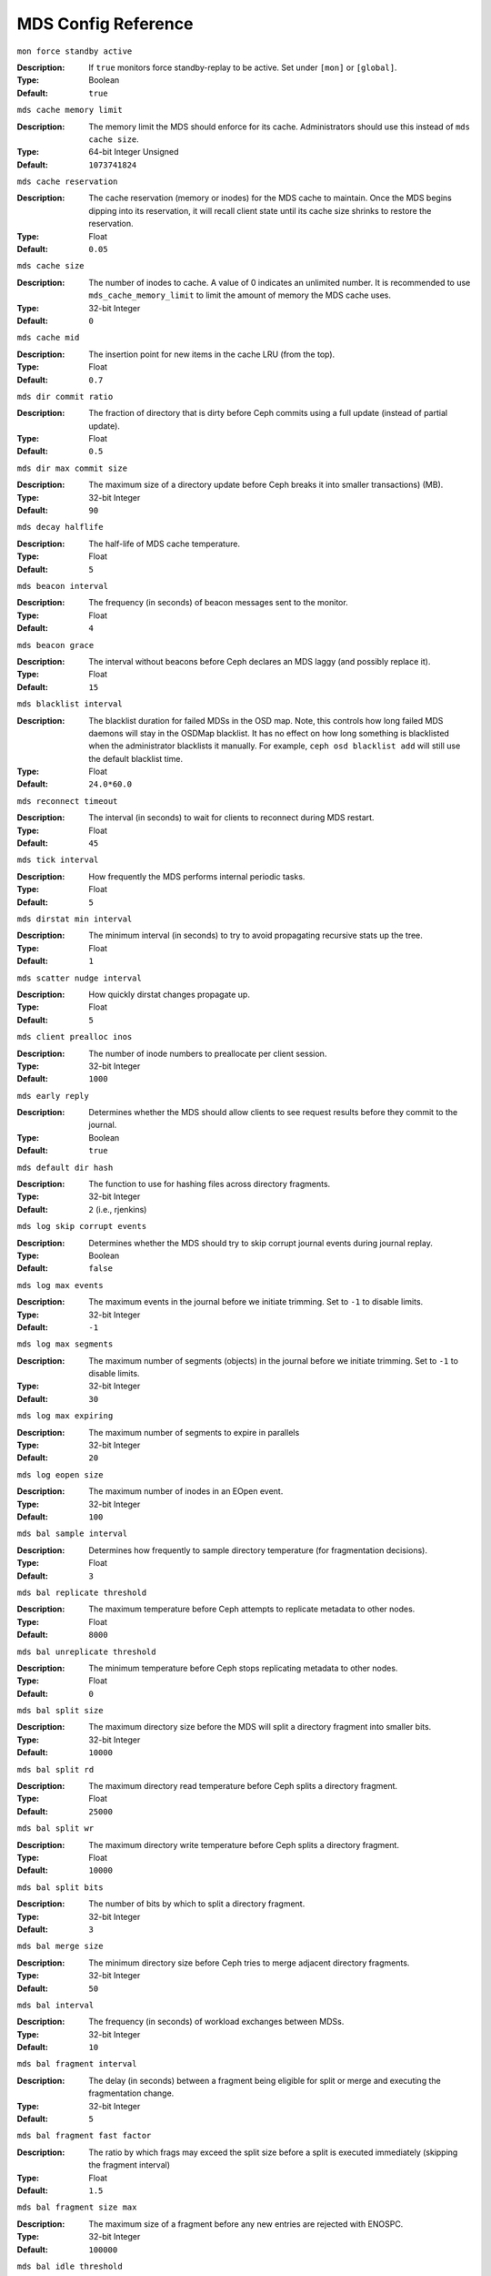 ======================
 MDS Config Reference
======================

``mon force standby active``

:Description: If ``true`` monitors force standby-replay to be active. Set
              under ``[mon]`` or ``[global]``.

:Type: Boolean
:Default: ``true``

``mds cache memory limit``

:Description: The memory limit the MDS should enforce for its cache.
              Administrators should use this instead of ``mds cache size``.
:Type:  64-bit Integer Unsigned
:Default: ``1073741824``

``mds cache reservation``

:Description: The cache reservation (memory or inodes) for the MDS cache to maintain.
              Once the MDS begins dipping into its reservation, it will recall
              client state until its cache size shrinks to restore the
              reservation.
:Type:  Float
:Default: ``0.05``

``mds cache size``

:Description: The number of inodes to cache. A value of 0 indicates an
              unlimited number. It is recommended to use
              ``mds_cache_memory_limit`` to limit the amount of memory the MDS
              cache uses.
:Type:  32-bit Integer
:Default: ``0``

``mds cache mid``

:Description: The insertion point for new items in the cache LRU
              (from the top).

:Type:  Float
:Default: ``0.7``


``mds dir commit ratio``

:Description: The fraction of directory that is dirty before Ceph commits using
              a full update (instead of partial update).

:Type:  Float
:Default: ``0.5``


``mds dir max commit size``

:Description: The maximum size of a directory update before Ceph breaks it into
              smaller transactions) (MB).

:Type:  32-bit Integer
:Default: ``90``


``mds decay halflife``

:Description: The half-life of MDS cache temperature.
:Type:  Float
:Default: ``5``

``mds beacon interval``

:Description: The frequency (in seconds) of beacon messages sent
              to the monitor.

:Type:  Float
:Default: ``4``


``mds beacon grace``

:Description: The interval without beacons before Ceph declares an MDS laggy
              (and possibly replace it).

:Type:  Float
:Default: ``15``


``mds blacklist interval``

:Description: The blacklist duration for failed MDSs in the OSD map. Note,
              this controls how long failed MDS daemons will stay in the
              OSDMap blacklist. It has no effect on how long something is
              blacklisted when the administrator blacklists it manually. For
              example, ``ceph osd blacklist add`` will still use the default
              blacklist time.
:Type:  Float
:Default: ``24.0*60.0``


``mds reconnect timeout``

:Description: The interval (in seconds) to wait for clients to reconnect
              during MDS restart.

:Type:  Float
:Default: ``45``


``mds tick interval``

:Description: How frequently the MDS performs internal periodic tasks.
:Type:  Float
:Default: ``5``


``mds dirstat min interval``

:Description: The minimum interval (in seconds) to try to avoid propagating
              recursive stats up the tree.

:Type:  Float
:Default: ``1``

``mds scatter nudge interval``

:Description: How quickly dirstat changes propagate up.
:Type:  Float
:Default: ``5``


``mds client prealloc inos``

:Description: The number of inode numbers to preallocate per client session.
:Type:  32-bit Integer
:Default: ``1000``


``mds early reply``

:Description: Determines whether the MDS should allow clients to see request
              results before they commit to the journal.

:Type:  Boolean
:Default: ``true``


``mds default dir hash``

:Description: The function to use for hashing files across directory fragments.
:Type:  32-bit Integer
:Default: ``2`` (i.e., rjenkins)


``mds log skip corrupt events``

:Description: Determines whether the MDS should try to skip corrupt journal
              events during journal replay.

:Type:  Boolean
:Default:  ``false``


``mds log max events``

:Description: The maximum events in the journal before we initiate trimming.
              Set to ``-1`` to disable limits.

:Type:  32-bit Integer
:Default: ``-1``


``mds log max segments``

:Description: The maximum number of segments (objects) in the journal before
              we initiate trimming. Set to ``-1`` to disable limits.

:Type:  32-bit Integer
:Default: ``30``


``mds log max expiring``

:Description: The maximum number of segments to expire in parallels
:Type:  32-bit Integer
:Default: ``20``


``mds log eopen size``

:Description: The maximum number of inodes in an EOpen event.
:Type:  32-bit Integer
:Default: ``100``


``mds bal sample interval``

:Description: Determines how frequently to sample directory temperature
              (for fragmentation decisions).

:Type:  Float
:Default: ``3``


``mds bal replicate threshold``

:Description: The maximum temperature before Ceph attempts to replicate
              metadata to other nodes.

:Type:  Float
:Default: ``8000``


``mds bal unreplicate threshold``

:Description: The minimum temperature before Ceph stops replicating
              metadata to other nodes.

:Type:  Float
:Default: ``0``


``mds bal split size``

:Description: The maximum directory size before the MDS will split a directory
              fragment into smaller bits.

:Type:  32-bit Integer
:Default: ``10000``


``mds bal split rd``

:Description: The maximum directory read temperature before Ceph splits
              a directory fragment.

:Type:  Float
:Default: ``25000``


``mds bal split wr``

:Description: The maximum directory write temperature before Ceph splits
              a directory fragment.

:Type:  Float
:Default: ``10000``


``mds bal split bits``

:Description: The number of bits by which to split a directory fragment.
:Type:  32-bit Integer
:Default: ``3``


``mds bal merge size``

:Description: The minimum directory size before Ceph tries to merge
              adjacent directory fragments.

:Type:  32-bit Integer
:Default: ``50``


``mds bal interval``

:Description: The frequency (in seconds) of workload exchanges between MDSs.
:Type:  32-bit Integer
:Default: ``10``


``mds bal fragment interval``

:Description: The delay (in seconds) between a fragment being eligible for split
              or merge and executing the fragmentation change.
:Type:  32-bit Integer
:Default: ``5``


``mds bal fragment fast factor``

:Description: The ratio by which frags may exceed the split size before
              a split is executed immediately (skipping the fragment interval)
:Type:  Float
:Default: ``1.5``

``mds bal fragment size max``

:Description: The maximum size of a fragment before any new entries
              are rejected with ENOSPC.
:Type:  32-bit Integer
:Default: ``100000``

``mds bal idle threshold``

:Description: The minimum temperature before Ceph migrates a subtree
              back to its parent.

:Type:  Float
:Default: ``0``


``mds bal max``

:Description: The number of iterations to run balancer before Ceph stops.
              (used for testing purposes only)

:Type:  32-bit Integer
:Default: ``-1``


``mds bal max until``

:Description: The number of seconds to run balancer before Ceph stops.
              (used for testing purposes only)

:Type:  32-bit Integer
:Default: ``-1``


``mds bal mode``

:Description: The method for calculating MDS load.

              - ``0`` = Hybrid.
              - ``1`` = Request rate and latency.
              - ``2`` = CPU load.

:Type:  32-bit Integer
:Default: ``0``


``mds bal min rebalance``

:Description: The minimum subtree temperature before Ceph migrates.
:Type:  Float
:Default: ``0.1``


``mds bal min start``

:Description: The minimum subtree temperature before Ceph searches a subtree.
:Type:  Float
:Default: ``0.2``


``mds bal need min``

:Description: The minimum fraction of target subtree size to accept.
:Type:  Float
:Default: ``0.8``


``mds bal need max``

:Description: The maximum fraction of target subtree size to accept.
:Type:  Float
:Default: ``1.2``


``mds bal midchunk``

:Description: Ceph will migrate any subtree that is larger than this fraction
              of the target subtree size.

:Type:  Float
:Default: ``0.3``


``mds bal minchunk``

:Description: Ceph will ignore any subtree that is smaller than this fraction
              of the target subtree size.

:Type:  Float
:Default: ``0.001``


``mds bal target removal min``

:Description: The minimum number of balancer iterations before Ceph removes
              an old MDS target from the MDS map.

:Type:  32-bit Integer
:Default: ``5``


``mds bal target removal max``

:Description: The maximum number of balancer iteration before Ceph removes
              an old MDS target from the MDS map.

:Type:  32-bit Integer
:Default: ``10``


``mds replay interval``

:Description: The journal poll interval when in standby-replay mode.
              ("hot standby")

:Type:  Float
:Default: ``1``


``mds shutdown check``

:Description: The interval for polling the cache during MDS shutdown.
:Type:  32-bit Integer
:Default: ``0``


``mds thrash exports``

:Description: Ceph will randomly export subtrees between nodes (testing only).
:Type:  32-bit Integer
:Default: ``0``


``mds thrash fragments``

:Description: Ceph will randomly fragment or merge directories.
:Type:  32-bit Integer
:Default: ``0``


``mds dump cache on map``

:Description: Ceph will dump the MDS cache contents to a file on each MDSMap.
:Type:  Boolean
:Default:  ``false``


``mds dump cache after rejoin``

:Description: Ceph will dump MDS cache contents to a file after
              rejoining the cache (during recovery).

:Type:  Boolean
:Default:  ``false``


``mds verify scatter``

:Description: Ceph will assert that various scatter/gather invariants
              are ``true`` (developers only).

:Type:  Boolean
:Default:  ``false``


``mds debug scatterstat``

:Description: Ceph will assert that various recursive stat invariants
              are ``true`` (for developers only).

:Type:  Boolean
:Default:  ``false``


``mds debug frag``

:Description: Ceph will verify directory fragmentation invariants
              when convenient (developers only).

:Type:  Boolean
:Default:  ``false``


``mds debug auth pins``

:Description: The debug auth pin invariants (for developers only).
:Type:  Boolean
:Default:  ``false``


``mds debug subtrees``

:Description: The debug subtree invariants (for developers only).
:Type:  Boolean
:Default:  ``false``


``mds kill mdstable at``

:Description: Ceph will inject MDS failure in MDSTable code
              (for developers only).

:Type:  32-bit Integer
:Default: ``0``


``mds kill export at``

:Description: Ceph will inject MDS failure in the subtree export code
              (for developers only).

:Type:  32-bit Integer
:Default: ``0``


``mds kill import at``

:Description: Ceph will inject MDS failure in the subtree import code
              (for developers only).

:Type:  32-bit Integer
:Default: ``0``


``mds kill link at``

:Description: Ceph will inject MDS failure in hard link code
              (for developers only).

:Type:  32-bit Integer
:Default: ``0``


``mds kill rename at``

:Description: Ceph will inject MDS failure in the rename code
              (for developers only).

:Type:  32-bit Integer
:Default: ``0``


``mds wipe sessions``

:Description: Ceph will delete all client sessions on startup
              (for testing only).

:Type:  Boolean
:Default: ``false``


``mds wipe ino prealloc``

:Description: Ceph will delete ino preallocation metadata on startup
              (for testing only).

:Type:  Boolean
:Default: ``false``


``mds skip ino``

:Description: The number of inode numbers to skip on startup
              (for testing only).

:Type:  32-bit Integer
:Default: ``0``


``mds standby for name``

:Description: An MDS daemon will standby for another MDS daemon of the name
              specified in this setting.

:Type:  String
:Default: N/A


``mds standby for rank``

:Description: An MDS daemon will standby for an MDS daemon of this rank.
:Type:  32-bit Integer
:Default: ``-1``


``mds standby replay``

:Description: Determines whether a ``ceph-mds`` daemon should poll and replay
              the log of an active MDS (hot standby).

:Type:  Boolean
:Default:  ``false``


``mds min caps per client``

:Description: Set the minimum number of capabilities a client may hold.
:Type: Integer
:Default: ``100``


``mds max ratio caps per client``

:Description: Set the maximum ratio of current caps that may be recalled during MDS cache pressure.
:Type: Float
:Default: ``0.8``
